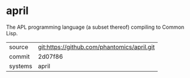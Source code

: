 * april

The APL programming language (a subset thereof) compiling to Common Lisp.

|---------+---------------------------------------------|
| source  | git:https://github.com/phantomics/april.git |
| commit  | 2d07f86                                     |
| systems | april                                       |
|---------+---------------------------------------------|
